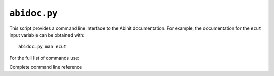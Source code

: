 .. _abidoc.py:

^^^^^^^^^^^^^
``abidoc.py``
^^^^^^^^^^^^^

This script provides a command line interface to the Abinit documentation.
For example, the documentation for the ``ecut`` input variable can be obtained with::

    abidoc.py man ecut

For the full list of commands use:

.. command-output:: abidoc.py --help

Complete command line reference

.. argparse::
   :ref: abipy.scripts.abidoc.get_parser
   :prog: abidoc.py
